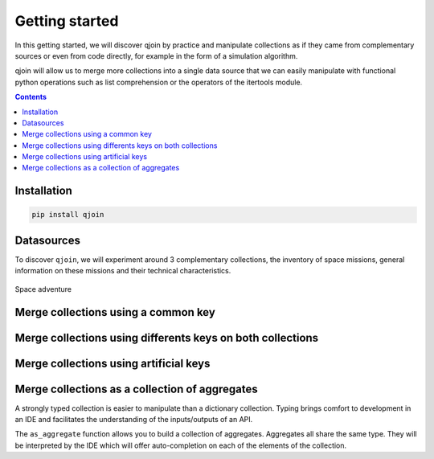 Getting started
###############

In this getting started, we will discover qjoin by practice and manipulate collections as if they came from complementary sources or even from code directly, for example in the form of a simulation algorithm.

qjoin will allow us to merge more collections into a single data source that we can easily manipulate with functional python operations such as list comprehension or the operators of the itertools module.

.. contents::
  :backlinks: top

Installation
************

.. code-block:: bash

    pip install qjoin

Datasources
***********

To discover ``qjoin``, we will experiment around 3 complementary collections, the inventory of space missions, general information on these missions and their technical characteristics.

.. figure:: ./lucy.png
    :alt: Lucy spacecraft
    :align: center

    Space adventure

.. code-block:: python
    :caption: ./spacecraft.py

    spacecrafts = [
        {'name': 'Kepler', 'cospar_id': '2009-011A', 'satcat': 34380},
        {'name': 'GRAIL (A)', 'cospar_id': '2011-046', 'satcat': 37801},
        {'name': 'InSight', 'cospar_id': '2018-042a', 'satcat': 43457},
        {'name': 'lucy', 'cospar_id': '2021-093A', 'satcat': 49328},
        {'name': 'Psyche', 'cospar_id': None, 'satcat': None},
    ]

    spacecrafts_mission_infos = [
        {'mission': 'Kepler', 'mission_type': 'Space telescope', 'launch_date':'2009-03-07T03:49Z', 'end_of_mission': '2018-11-15'},
        {'mission': 'GRAIL (A)', 'launch_date':'2011-09-10T13:08Z', 'end_of_mission': '2012-12-17'},
        {'mission': 'InSight', 'mission_type': 'Mars lander', 'launch_date':'2018-05-05T11:05Z', 'end_of_mission': '2022-12-21'},
        {'mission': 'lucy', 'mission_type': 'Multiple-flyby of asteroids', 'launch_date':'2021-10-16T09:34Z'},
    ]

    spacecraft_properties = [
        {'name': 'Kepler', 'dimension': (4.7, 2.7, None), 'power': 1100, 'launch_mass': 1052.4},
        {'name': 'GRAIL (A)', 'launch_mass': 202.4},
        {'name': 'InSight', 'dimension': (6, 1.56, 1), 'power': 600, 'launch_mass': 694},
        {'name': 'lucy', 'dimension': (13, None, None), 'power': 504, 'launch_mass': 1550},
    ]

Merge collections using a common key
************************************

.. code-block:: python
    :caption: ./1_fusion_common_key.py

    global_space_crafts = qjoin.on(spacecrafts).join(spacecrafts_properties, key='name')
    for spacecraft, spacecraft_properties in global_space_crafts:
        print(spacecraft['name'])
        print('-' * len(spacecraft['name']))
        print(spacecrafts_property['dimension'])
        print('')
        print('')

Merge collections using differents keys on both collections
***********************************************************

.. code-block:: python
    :caption: ./2_fusion_different_key_attribute.py

    global_space_crafts = qjoin.on(spacecrafts).join(spacecrafts_mission_infos, left='name', right='mission')
    for spacecraft, spacecraft_mission_infos in global_space_crafts:
        print(spacecraft['name'])
        print('-' * len(spacecraft['name']))
        print(spacecrafts_mission_info.get('launch_date', 'N/D'))
        print('')
        print('')

Merge collections using artificial keys
***************************************

.. code-block:: python
    :caption: ./3_fusion_artificial_key.py

    global_space_crafts = qjoin.on(spacecrafts).join(spacecrafts_mission_infos, left=lambda s: s.name.lower(), right=lambda s: s.mission.lower())
    for spacecraft, spacecraft_mission_infos in global_space_crafts:
        print(spacecraft['name'])
        print('-' * len(spacecraft['name']))
        print(spacecrafts_mission_info.get('launch_date', 'N/D'))
        print('')
        print('')

Merge collections as a collection of aggregates
***********************************************

A strongly typed collection is easier to manipulate than a dictionary collection. Typing brings comfort to development in an IDE and facilitates the understanding of the inputs/outputs of an API.

The ``as_aggregate`` function allows you to build a collection of aggregates. Aggregates all share the same type. They will be interpreted by the IDE which will offer auto-completion on each of the elements of the collection.

.. code-block:: python
    :caption: ./4_fusion_as_aggregate.py

    @dataclasses.dataclass
    class SpacecraftAggregate:
        spacecraft: dict = dataclasses.field(init=False)
        spacecraft_mission_infos: dict = dataclasses.field(init=False)
        spacecraft_properties: dict = dataclasses.field(init=False)
        mission_type: str = dataclasses.field(init=False)

        @property
        def name:
            return self.spacecraft['name']

        def __post_qjoin__(self):
            """
            If this method is present, it will be invoked after qjoin has created the object.
            """
            self.mission_type = self.spacecraft_mission_infos.get('mission_type', 'N/D')

        def __str__(self):
            return f'{self.name} - (mission: { self.mission_type })'

    spacecrafts_aggregates = qjoin.on(spacecrafts)
        .join(spacecrafts_mission_infos, left=lambda s: s['name'].lower(), right=lambda s: s['mission'].lower())
        .join(spacecrafts_properties, key='name')
        .as_aggregate(SpacecraftAggregate, ['spacecraft', 'spacecraft_mission_infos', 'spacecraft_properties'])])

    for spacecraft_aggregate in spacecrafts_aggregates:
        print(spacecraft_aggregate)

